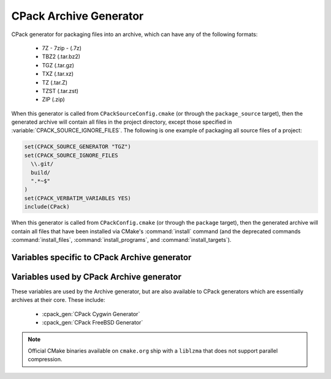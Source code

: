 CPack Archive Generator
-----------------------

CPack generator for packaging files into an archive, which can have
any of the following formats:

  - 7Z - 7zip - (.7z)
  - TBZ2 (.tar.bz2)
  - TGZ (.tar.gz)
  - TXZ (.tar.xz)
  - TZ (.tar.Z)
  - TZST (.tar.zst)
  - ZIP (.zip)

When this generator is called from ``CPackSourceConfig.cmake`` (or through
the ``package_source`` target), then the generated archive will contain all
files in the project directory, except those specified in
:variable:`CPACK_SOURCE_IGNORE_FILES`.  The following is one example of
packaging all source files of a project:

.. code-block:: cmake

  set(CPACK_SOURCE_GENERATOR "TGZ")
  set(CPACK_SOURCE_IGNORE_FILES
    \\.git/
    build/
    ".*~$"
  )
  set(CPACK_VERBATIM_VARIABLES YES)
  include(CPack)

When this generator is called from ``CPackConfig.cmake`` (or through the
``package`` target), then the generated archive will contain all files
that have been installed via CMake's :command:`install` command (and the
deprecated commands :command:`install_files`, :command:`install_programs`,
and :command:`install_targets`).

Variables specific to CPack Archive generator
^^^^^^^^^^^^^^^^^^^^^^^^^^^^^^^^^^^^^^^^^^^^^

.. variable:: CPACK_ARCHIVE_FILE_NAME
              CPACK_ARCHIVE_<component>_FILE_NAME

  Package file name without extension. The extension is determined from the
  archive format (see list above) and automatically appended to the file name.
  The default is ``<CPACK_PACKAGE_FILE_NAME>[-<component>]``, with spaces
  replaced by '-'.

.. variable:: CPACK_ARCHIVE_COMPONENT_INSTALL

  Enable component packaging. If enabled (ON), then the archive generator
  creates  multiple packages. The default is OFF, which means that a single
  package containing files of all components is generated.

Variables used by CPack Archive generator
^^^^^^^^^^^^^^^^^^^^^^^^^^^^^^^^^^^^^^^^^

These variables are used by the Archive generator, but are also available to
CPack generators which are essentially archives at their core. These include:

  - :cpack_gen:`CPack Cygwin Generator`
  - :cpack_gen:`CPack FreeBSD Generator`

.. variable:: CPACK_ARCHIVE_THREADS

  The number of threads to use when performing the compression. If set to
  ``0``, the number of available cores on the machine will be used instead.
  The default is ``1`` which limits compression to a single thread. Note that
  not all compression modes support threading in all environments. Currently,
  only the XZ compression may support it.

.. note::

    Official CMake binaries available on ``cmake.org`` ship with a ``liblzma``
    that does not support parallel compression.
